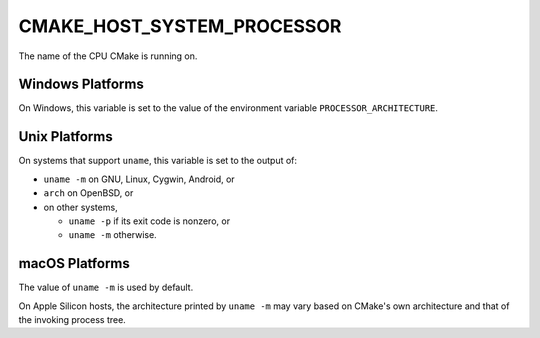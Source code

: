 CMAKE_HOST_SYSTEM_PROCESSOR
---------------------------

The name of the CPU CMake is running on.

Windows Platforms
^^^^^^^^^^^^^^^^^

On Windows, this variable is set to the value of the environment variable
``PROCESSOR_ARCHITECTURE``.

Unix Platforms
^^^^^^^^^^^^^^

On systems that support ``uname``, this variable is set to the output of:

- ``uname -m`` on GNU, Linux, Cygwin, Android, or
- ``arch`` on OpenBSD, or
- on other systems,

  * ``uname -p`` if its exit code is nonzero, or
  * ``uname -m`` otherwise.

macOS Platforms
^^^^^^^^^^^^^^^

The value of ``uname -m`` is used by default.

On Apple Silicon hosts, the architecture printed by ``uname -m`` may vary
based on CMake's own architecture and that of the invoking process tree.

.. versionadded:: 3.19.2

  On Apple Silicon hosts:

  * The :variable:`CMAKE_APPLE_SILICON_PROCESSOR` variable or
    the :envvar:`CMAKE_APPLE_SILICON_PROCESSOR` environment variable
    may be set to specify the host architecture explicitly.

  * If :variable:`CMAKE_OSX_ARCHITECTURES` is not set, CMake adds explicit
    flags to tell the compiler to build for the host architecture so the
    toolchain does not have to guess based on the process tree's architecture.
